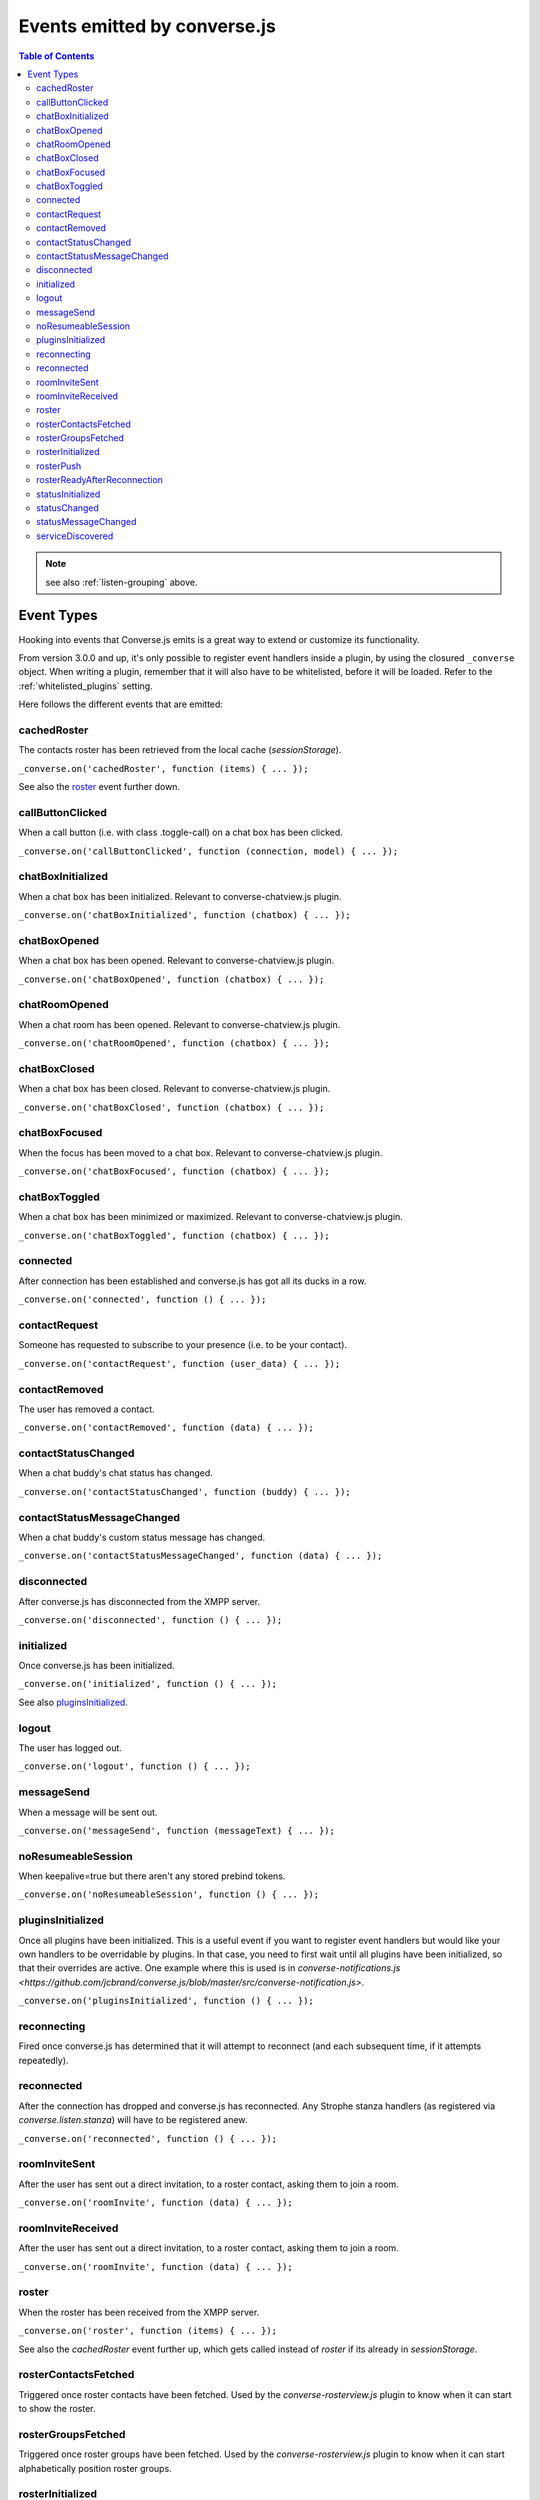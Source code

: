 .. raw:: html

    <div id="banner"><a href="https://github.com/jcbrand/converse.js/blob/master/docs/source/theming.rst">Edit me on GitHub</a></div>

.. _`events-API`:

Events emitted by converse.js
=============================

.. contents:: Table of Contents
   :depth: 2
   :local:


.. note:: see also :ref:`listen-grouping` above.

Event Types
-----------

Hooking into events that Converse.js emits is a great way to extend or
customize its functionality.

From version 3.0.0 and up, it's only possible to register event handlers inside
a plugin, by using the closured ``_converse`` object. When writing a plugin,
remember that it will also have to be whitelisted, before it will be loaded.
Refer to the :ref:`whitelisted_plugins` setting.

Here follows the different events that are emitted:

cachedRoster
~~~~~~~~~~~~

The contacts roster has been retrieved from the local cache (`sessionStorage`).

``_converse.on('cachedRoster', function (items) { ... });``

See also the `roster`_ event further down.

callButtonClicked
~~~~~~~~~~~~~~~~~

When a call button (i.e. with class .toggle-call) on a chat box has been clicked.

``_converse.on('callButtonClicked', function (connection, model) { ... });``

chatBoxInitialized
~~~~~~~~~~~~~~~~~~

When a chat box has been initialized. Relevant to converse-chatview.js plugin.

``_converse.on('chatBoxInitialized', function (chatbox) { ... });``

chatBoxOpened
~~~~~~~~~~~~~

When a chat box has been opened. Relevant to converse-chatview.js plugin.

``_converse.on('chatBoxOpened', function (chatbox) { ... });``

chatRoomOpened
~~~~~~~~~~~~~~

When a chat room has been opened. Relevant to converse-chatview.js plugin.

``_converse.on('chatRoomOpened', function (chatbox) { ... });``

chatBoxClosed
~~~~~~~~~~~~~

When a chat box has been closed. Relevant to converse-chatview.js plugin.

``_converse.on('chatBoxClosed', function (chatbox) { ... });``

chatBoxFocused
~~~~~~~~~~~~~~

When the focus has been moved to a chat box. Relevant to converse-chatview.js plugin.

``_converse.on('chatBoxFocused', function (chatbox) { ... });``

chatBoxToggled
~~~~~~~~~~~~~~

When a chat box has been minimized or maximized. Relevant to converse-chatview.js plugin.

``_converse.on('chatBoxToggled', function (chatbox) { ... });``

connected
~~~~~~~~~

After connection has been established and converse.js has got all its ducks in a row.

``_converse.on('connected', function () { ... });``

contactRequest
~~~~~~~~~~~~~~

Someone has requested to subscribe to your presence (i.e. to be your contact).

``_converse.on('contactRequest', function (user_data) { ... });``

contactRemoved
~~~~~~~~~~~~~~

The user has removed a contact.

``_converse.on('contactRemoved', function (data) { ... });``


contactStatusChanged
~~~~~~~~~~~~~~~~~~~~

When a chat buddy's chat status has changed.

``_converse.on('contactStatusChanged', function (buddy) { ... });``

contactStatusMessageChanged
~~~~~~~~~~~~~~~~~~~~~~~~~~~

When a chat buddy's custom status message has changed.

``_converse.on('contactStatusMessageChanged', function (data) { ... });``

disconnected
~~~~~~~~~~~~

After converse.js has disconnected from the XMPP server.

``_converse.on('disconnected', function () { ... });``

initialized
~~~~~~~~~~~

Once converse.js has been initialized.

``_converse.on('initialized', function () { ... });``

See also `pluginsInitialized`_.

logout
~~~~~~

The user has logged out.

``_converse.on('logout', function () { ... });``

messageSend
~~~~~~~~~~~

When a message will be sent out.

``_converse.on('messageSend', function (messageText) { ... });``

noResumeableSession
~~~~~~~~~~~~~~~~~~~

When keepalive=true but there aren't any stored prebind tokens.

``_converse.on('noResumeableSession', function () { ... });``

pluginsInitialized
~~~~~~~~~~~~~~~~~~

Once all plugins have been initialized. This is a useful event if you want to
register event handlers but would like your own handlers to be overridable by
plugins. In that case, you need to first wait until all plugins have been
initialized, so that their overrides are active. One example where this is used
is in `converse-notifications.js <https://github.com/jcbrand/converse.js/blob/master/src/converse-notification.js>`.

``_converse.on('pluginsInitialized', function () { ... });``

reconnecting
~~~~~~~~~~~~

Fired once converse.js has determined that it will attempt to reconnect (and
each subsequent time, if it attempts repeatedly).

reconnected
~~~~~~~~~~~

After the connection has dropped and converse.js has reconnected.
Any Strophe stanza handlers (as registered via `converse.listen.stanza`) will
have to be registered anew.

``_converse.on('reconnected', function () { ... });``

roomInviteSent
~~~~~~~~~~~~~~

After the user has sent out a direct invitation, to a roster contact, asking them to join a room.

``_converse.on('roomInvite', function (data) { ... });``

roomInviteReceived
~~~~~~~~~~~~~~~~~~

After the user has sent out a direct invitation, to a roster contact, asking them to join a room.

``_converse.on('roomInvite', function (data) { ... });``

roster
~~~~~~

When the roster has been received from the XMPP server.

``_converse.on('roster', function (items) { ... });``

See also the `cachedRoster` event further up, which gets called instead of
`roster` if its already in `sessionStorage`.

rosterContactsFetched
~~~~~~~~~~~~~~~~~~~~~

Triggered once roster contacts have been fetched. Used by the
`converse-rosterview.js` plugin to know when it can start to show the roster.

rosterGroupsFetched
~~~~~~~~~~~~~~~~~~~

Triggered once roster groups have been fetched. Used by the
`converse-rosterview.js` plugin to know when it can start alphabetically
position roster groups.

rosterInitialized
~~~~~~~~~~~~~~~~~

The Backbone collections `RosterContacts` and `RosterGroups` have been created,
but not yet populated with data.

This event is useful when you want to create views for these collections.

rosterPush
~~~~~~~~~~

When the roster receives a push event from server. (i.e. New entry in your buddy list)

``_converse.on('rosterPush', function (items) { ... });``

rosterReadyAfterReconnection
~~~~~~~~~~~~~~~~~~~~~~~~~~~~

Similar to `rosterInitialized`, but instead pertaining to reconnection. This
event indicates that the Backbone collections representing the roster and its
groups are now again available after converse.js has reconnected.

statusInitialized
~~~~~~~~~~~~~~~~~

When own chat status has been initialized.

``_converse.on('statusInitialized', function (status) { ... });``

statusChanged
~~~~~~~~~~~~~

When own chat status has changed.

``_converse.on('statusChanged', function (status) { ... });``

statusMessageChanged
~~~~~~~~~~~~~~~~~~~~

When own custom status message has changed.

``_converse.on('statusMessageChanged', function (message) { ... });``

serviceDiscovered
~~~~~~~~~~~~~~~~~

When converse.js has learned of a service provided by the XMPP server. See XEP-0030.

``_converse.on('serviceDiscovered', function (service) { ... });``
